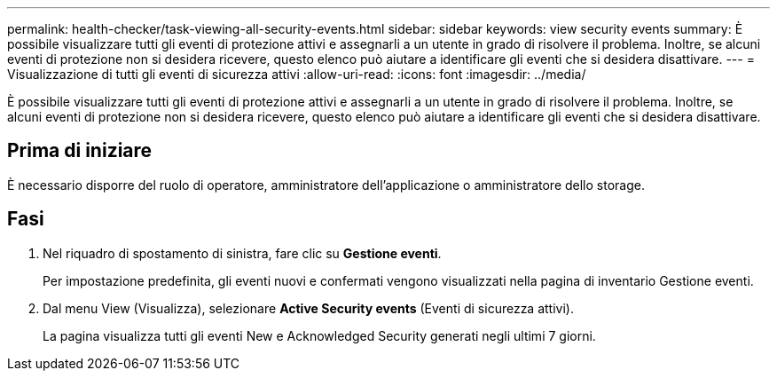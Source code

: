---
permalink: health-checker/task-viewing-all-security-events.html 
sidebar: sidebar 
keywords: view security events 
summary: È possibile visualizzare tutti gli eventi di protezione attivi e assegnarli a un utente in grado di risolvere il problema. Inoltre, se alcuni eventi di protezione non si desidera ricevere, questo elenco può aiutare a identificare gli eventi che si desidera disattivare. 
---
= Visualizzazione di tutti gli eventi di sicurezza attivi
:allow-uri-read: 
:icons: font
:imagesdir: ../media/


[role="lead"]
È possibile visualizzare tutti gli eventi di protezione attivi e assegnarli a un utente in grado di risolvere il problema. Inoltre, se alcuni eventi di protezione non si desidera ricevere, questo elenco può aiutare a identificare gli eventi che si desidera disattivare.



== Prima di iniziare

È necessario disporre del ruolo di operatore, amministratore dell'applicazione o amministratore dello storage.



== Fasi

. Nel riquadro di spostamento di sinistra, fare clic su *Gestione eventi*.
+
Per impostazione predefinita, gli eventi nuovi e confermati vengono visualizzati nella pagina di inventario Gestione eventi.

. Dal menu View (Visualizza), selezionare *Active Security events* (Eventi di sicurezza attivi).
+
La pagina visualizza tutti gli eventi New e Acknowledged Security generati negli ultimi 7 giorni.


